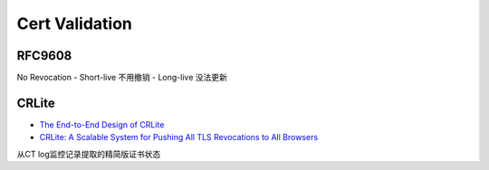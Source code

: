 Cert Validation
====================

RFC9608
----------

No Revocation
- Short-live 不用撤销
- Long-live 没法更新


CRLite
---------

- `The End-to-End Design of CRLite <https://blog.mozilla.org/security/2020/01/09/crlite-part-2-end-to-end-design/>`_
- `CRLite: A Scalable System for Pushing All TLS Revocations to All Browsers <https://obj.umiacs.umd.edu/papers_for_stories/crlite_oakland17.pdf>`_

从CT log监控记录提取的精简版证书状态


